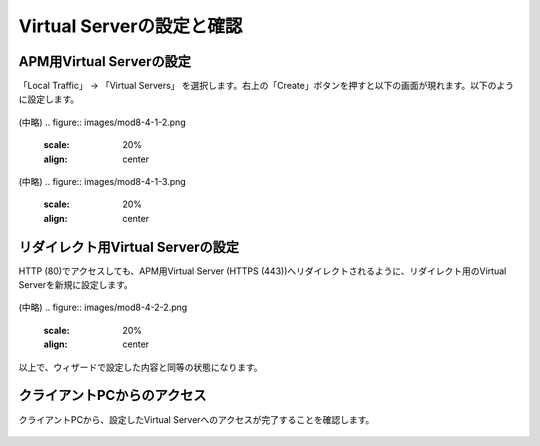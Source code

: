 Virtual Serverの設定と確認
======================================

APM用Virtual Serverの設定
----------------------------------

「Local Traffic」 → 「Virtual Servers」 を選択します。右上の「Create」ボタンを押すと以下の画面が現れます。以下のように設定します。

.. figure:: images/mod8-4-1-1.png
   :scale: 20%
   :align: center
(中略)
.. figure:: images/mod8-4-1-2.png
   :scale: 20%
   :align: center
(中略)
.. figure:: images/mod8-4-1-3.png
   :scale: 20%
   :align: center

リダイレクト用Virtual Serverの設定
----------------------------------

HTTP (80)でアクセスしても、APM用Virtual Server (HTTPS (443))へリダイレクトされるように、リダイレクト用のVirtual Serverを新規に設定します。

.. figure:: images/mod8-4-2-1.png
   :scale: 20%
   :align: center
(中略)
.. figure:: images/mod8-4-2-2.png
   :scale: 20%
   :align: center

以上で、ウィザードで設定した内容と同等の状態になります。

クライアントPCからのアクセス
----------------------------------

クライアントPCから、設定したVirtual Serverへのアクセスが完了することを確認します。

.. figure:: images/mod8-4-3.png
   :scale: 20%
   :align: center
